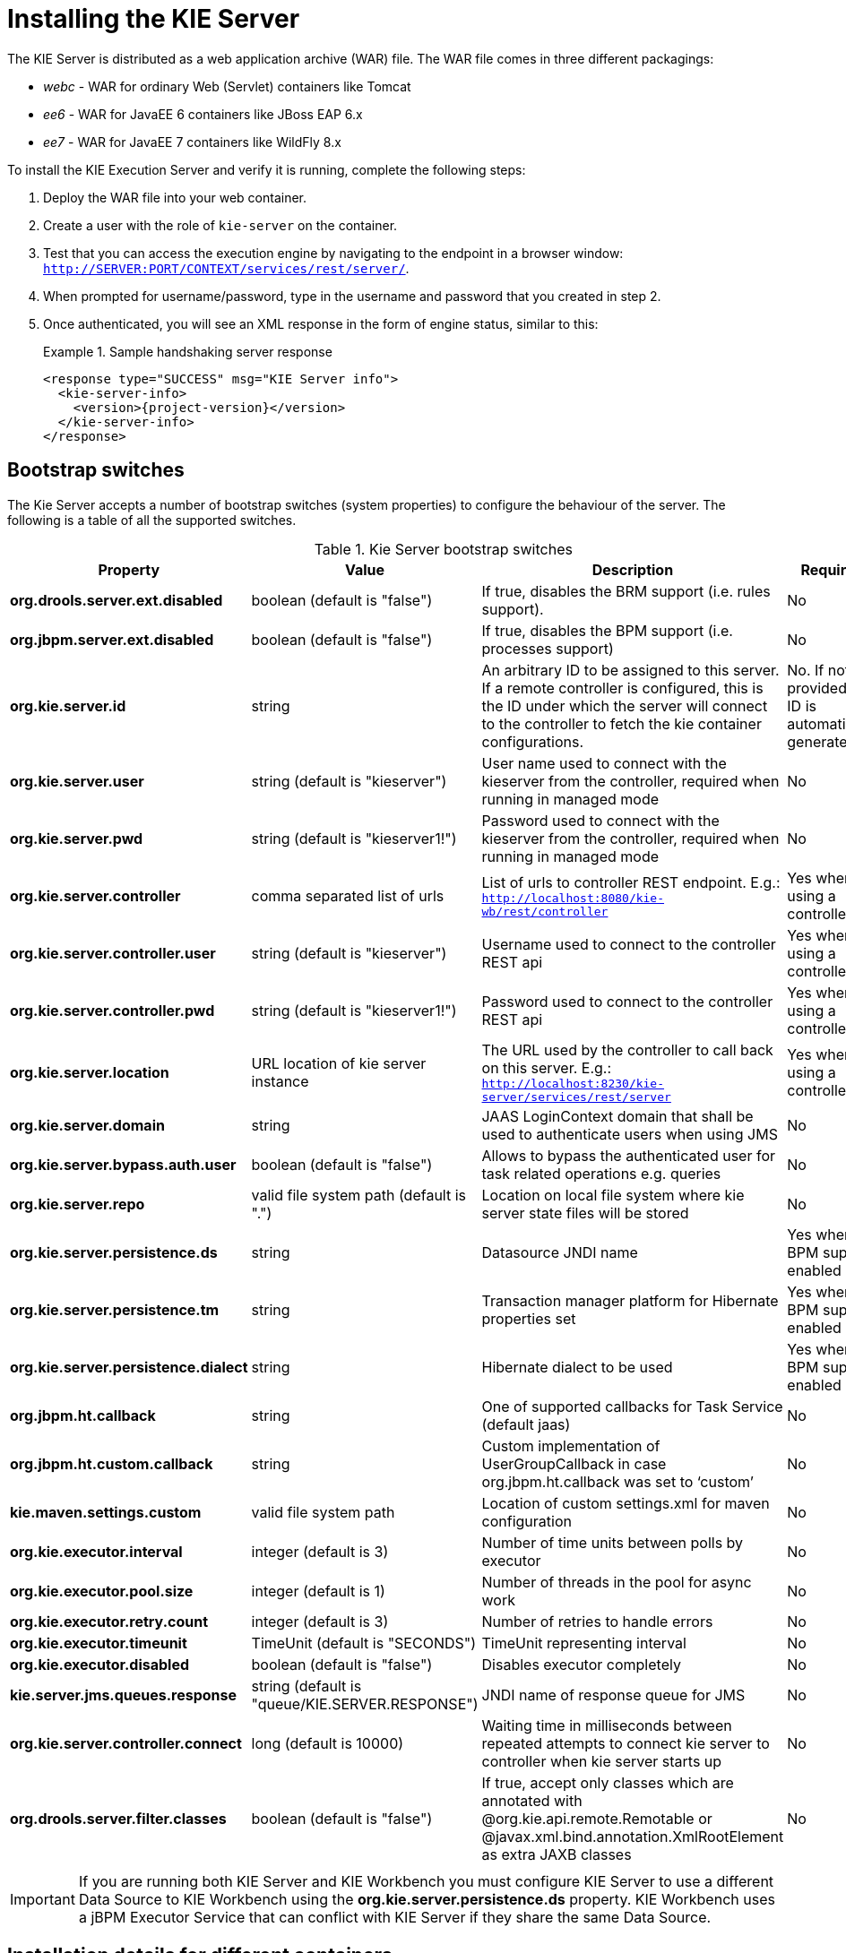 
= Installing the KIE Server


The KIE Server is distributed as a web application archive (WAR) file.
The WAR file comes in three different packagings: 

* _webc_ - WAR for ordinary Web (Servlet) containers like Tomcat
* _ee6_ - WAR for JavaEE 6 containers like JBoss EAP 6.x
* _ee7_ - WAR for JavaEE 7 containers like WildFly 8.x

To install the KIE Execution Server and verify it is running, complete the following steps:



. Deploy the WAR file into your web container.
. Create a user with the role of `kie-server` on the container.
. Test that you can access the execution engine by navigating to the endpoint in a browser window: ``http://SERVER:PORT/CONTEXT/services/rest/server/``.
. When prompted for username/password, type in the username and password that you created in step 2.
. Once authenticated, you will see an XML response in the form of engine status, similar to this:
+

.Sample handshaking server response
====
[source,xml,subs="verbatim,attributes"]
----
<response type="SUCCESS" msg="KIE Server info">
  <kie-server-info>  
    <version>{project-version}</version>
  </kie-server-info>
</response>
----
====


== Bootstrap switches


The Kie Server accepts a number of bootstrap switches (system properties) to configure the behaviour of the server.
The following is a table of all the supported switches.



.Kie Server bootstrap switches
[cols="1,1,1,1", frame="all", options="header"]
|===
| Property
| Value
| Description
| Required

|**org.drools.server.ext.disabled**
|boolean (default is "false")
|If true, disables the BRM support (i.e. rules support).
|No

|**org.jbpm.server.ext.disabled**
|boolean (default is "false")
|If true, disables the BPM support (i.e. processes support)
|No

|**org.kie.server.id**
|string
|An arbitrary ID to be assigned to this server. If a remote controller is
                configured, this is the ID under which the server will connect to the controller to
                fetch the kie container configurations.
|No. If not provided, an ID is automatically generated.

|**org.kie.server.user**
|string (default is "kieserver")
|User name used to connect with the kieserver from the controller, required when
                running in managed mode
|No

|**org.kie.server.pwd**
|string (default is "kieserver1!")
|Password used to connect with the kieserver from the controller, required when
                running in managed mode
|No

|**org.kie.server.controller**
|comma separated list of urls
|List of urls to controller REST endpoint. E.g.:
                  `http://localhost:8080/kie-wb/rest/controller`
|Yes when using a controller

|**org.kie.server.controller.user**
|string (default is "kieserver")
|Username used to connect to the controller REST api
|Yes when using a controller

|**org.kie.server.controller.pwd**
|string (default is "kieserver1!")
|Password used to connect to the controller REST api
|Yes when using a controller

|**org.kie.server.location**
|URL location of kie server instance
|The URL used by the controller to call back on this server. E.g.:
                  `http://localhost:8230/kie-server/services/rest/server`
|Yes when using a controller

|**org.kie.server.domain**
|string
|JAAS LoginContext domain that shall be used to authenticate users when using
                JMS
|No

|**org.kie.server.bypass.auth.user**
|boolean (default is "false")
|Allows to bypass the authenticated user for task related operations e.g.
                queries
|No

|**org.kie.server.repo**
|valid file system path (default is ".")
|Location on local file system where kie server state files will be
                stored
|No

|**org.kie.server.persistence.ds**
|string
|Datasource JNDI name
|Yes when BPM support enabled

|**org.kie.server.persistence.tm**
|string
|Transaction manager platform for Hibernate properties set
|Yes when BPM support enabled

|**org.kie.server.persistence.dialect**
|string
|Hibernate dialect to be used
|Yes when BPM support enabled

|**org.jbpm.ht.callback**
|string
|One of supported callbacks for Task Service (default jaas)
|No

|**org.jbpm.ht.custom.callback**
|string
|Custom implementation of UserGroupCallback in case org.jbpm.ht.callback was set
                to '`custom`'
|No

|**kie.maven.settings.custom**
|valid file system path 
|Location of custom settings.xml for maven configuration
|No

|**org.kie.executor.interval**
|integer (default is 3)
|Number of time units between polls by executor
|No

|**org.kie.executor.pool.size**
|integer (default is 1)
|Number of threads in the pool for async work
|No

|**org.kie.executor.retry.count**
|integer (default is 3)
|Number of retries to handle errors
|No

|**org.kie.executor.timeunit**
|TimeUnit (default is "SECONDS")
|TimeUnit representing interval
|No

|**org.kie.executor.disabled**
|boolean (default is "false")
|Disables executor completely
|No

|**kie.server.jms.queues.response**
|string (default is "queue/KIE.SERVER.RESPONSE")
|JNDI name of response queue for JMS
|No

|**org.kie.server.controller.connect**
|long (default is 10000)
|Waiting time in milliseconds between repeated attempts to connect kie server to
                controller when kie server starts up
|No

|**org.drools.server.filter.classes**
|boolean (default is "false")
|If true, accept only classes which are annotated with @org.kie.api.remote.Remotable
                or @javax.xml.bind.annotation.XmlRootElement as extra JAXB classes
|No

|
|
|
|
|===

[IMPORTANT]
====
If you are running both KIE Server and KIE Workbench you must configure KIE Server to use a different Data Source to KIE Workbench using the  *org.kie.server.persistence.ds* property.
KIE Workbench uses a jBPM Executor Service that can conflict with  KIE Server if they share the same Data Source.
====

== Installation details for different containers

=== Tomcat 7.x/8.x



. Download and unzip the Tomcat distribution. Let's call the root of the distribution ``TOMCAT_HOME``. This directory is named after the Tomcat version, so for example ``apache-tomcat-7.0.55``.
. Download _kie-server- -webc.war_ and place it into ``TOMCAT_HOME/webapps``.
. Configure user(s) and role(s). Make sure that file `TOMCAT_HOME/conf/tomcat-users.xml` contains the following username and role definition. You can of course choose different username and password, just make sure that the user has role ``kie-server``: 
+

.Username and role definition for Tomcat
====
[source,xml]
----
<role rolename="kie-server"/>
<user username="serveruser" password="my.s3cr3t.pass" roles="kie-server"/>
----
====
. Start the server by running ``TOMCAT_HOME/bin/startup.[sh|bat]``. You can check out the Tomcat logs in `TOMCAT_HOME/logs` to see if the application deployed successfully. Please read the table above for the bootstrap switches that can be used to properly configure the instance. For instance:
+
[source]
----
./startup.sh -Dorg.kie.server.id=first-kie-server 
             -Dorg.kie.server.location=http://localhost:8080/kie-server/services/rest/server
----
. Verify the server is running. Go to `http://SERVER:PORT/CONTEXT/services/rest/server/` and type the specified username and password. You should see simple XML message with basic information about the server.


[IMPORTANT]
====
You can not leverage the JMS interface when running on Tomcat, or any other Web
container. The Web container version of the WAR contains only the REST interface.
====

=== WildFly 8.x



. Download and unzip the WildFly distribution. Let's call the root of the distribution ``WILDFLY_HOME``. This directory is named after the WildFly version, so for example ``wildfly-8.2.0.Final``. 
. Download _kie-server- -ee7.war_ and place it into ``WILDFLY_HOME/standalone/deployments``. 
. Configure user(s) and role(s). Execute the following command `` WILDFLY_HOME/bin/add-user.[sh|bat] -a -u 'kieserver' -p 'kieserver1!' -ro 'kie-server'``. You can of course choose different username and password, just make sure that the user has role ``kie-server``. 
. Start the server by running ``WILDFLY_HOME/bin/standalone.[sh|bat] -c standalone-full.xml <bootstrap_switches>``. You can check out the standard output or WildFly logs in `WILDFLY_HOME/standalone/logs` to see if the application deployed successfully. Please read the table above for the bootstrap switches that can be used to properly configure the instance. For instance:
+
[source]
----
./standalone.sh  --server-config=standalone-full.xml 
                 -Djboss.socket.binding.port-offset=150
                 -Dorg.kie.server.id=first-kie-server 
                 -Dorg.kie.server.location=http://localhost:8230/kie-server/services/rest/server
----
. Verify the server is running. Go to `http://SERVER:PORT/CONTEXT/services/rest/server/` and type the specified username and password. You should see simple XML message with basic information about the server. 
+
image::shared/KieServer/kie-server-info.png[]

